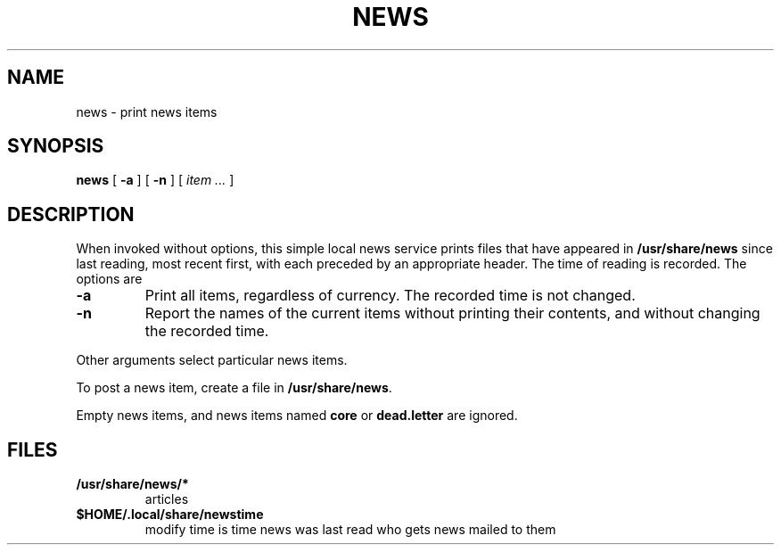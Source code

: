 .TH NEWS 1
.SH NAME
news \- print news items
.SH SYNOPSIS
.B news
[
.B -a
]
[
.B -n
]
[
.I item ...
]
.SH DESCRIPTION
When invoked without options,
this simple local news service
prints files that have appeared in
.BR /usr/share/news
since last reading, most recent first,
with each preceded by an appropriate header.
The time of reading is recorded.
The options are
.TP
.B -a
Print all items, regardless of currency.
The recorded time is not changed.
.TP
.B -n
Report the names of the current items without
printing their contents, and without changing
the recorded time.
.PP
Other arguments
select particular news items.
.PP
To post a news item, create a file in
.BR  \*9/usr/share/news .
.\" .PP
.\" You may arrange to receive news automatically by 
.\" registering your mail address in
.\" .BR /sys/lib/subscribers .
.\" A daemon mails recent news
.\" to all addresses on the list.
.PP
Empty news items, and news items named
.B core
or
.B dead.letter
are ignored.
.SH FILES
.TP
.B \*9/usr/share/news/*
articles
.TP
.B $HOME/.local/share/newstime
modify time is time news was last read
.\" .TP
.\" .B /sys/lib/subscribers
who gets news mailed to them
